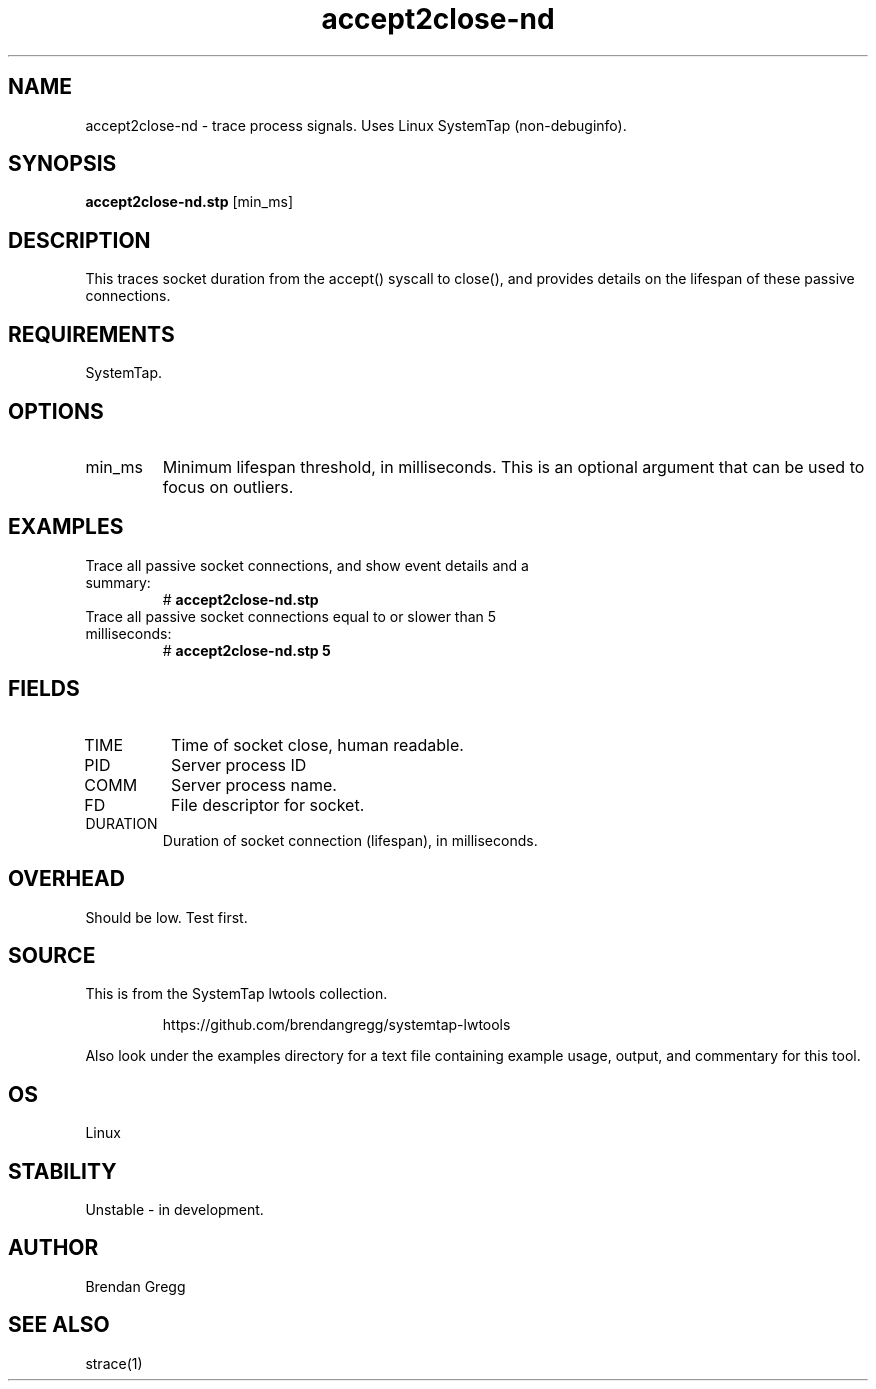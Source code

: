 .TH accept2close-nd 8  "2015-01-30" "USER COMMANDS"
.SH NAME
accept2close-nd \- trace process signals. Uses Linux SystemTap (non-debuginfo).
.SH SYNOPSIS
.B accept2close-nd.stp
[min_ms]
.SH DESCRIPTION
This traces socket duration from the accept() syscall to close(), and provides
details on the lifespan of these passive connections.
.SH REQUIREMENTS
SystemTap.
.SH OPTIONS
.TP
min_ms
Minimum lifespan threshold, in milliseconds. This is an optional argument that
can be used to focus on outliers.
.SH EXAMPLES
.TP
Trace all passive socket connections, and show event details and a summary:
#
.B accept2close-nd.stp
.TP
Trace all passive socket connections equal to or slower than 5 milliseconds:
#
.B accept2close-nd.stp 5
.SH FIELDS
.TP
TIME
Time of socket close, human readable.
.TP
PID
Server process ID
.TP
COMM
Server process name.
.TP
FD
File descriptor for socket.
.TP
DURATION
Duration of socket connection (lifespan), in milliseconds.
.SH OVERHEAD
Should be low. Test first.
.SH SOURCE
This is from the SystemTap lwtools collection.
.IP
https://github.com/brendangregg/systemtap-lwtools
.PP
Also look under the examples directory for a text file containing example
usage, output, and commentary for this tool.
.SH OS
Linux
.SH STABILITY
Unstable - in development.
.SH AUTHOR
Brendan Gregg
.SH SEE ALSO
strace(1)
